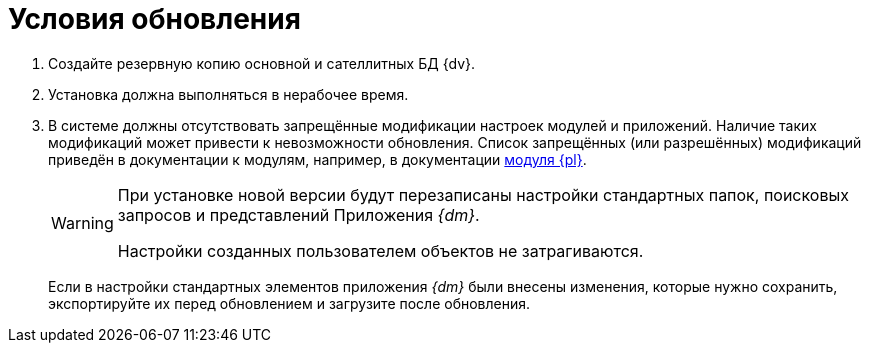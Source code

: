 = Условия обновления

. Создайте резервную копию основной и сателлитных БД {dv}.
. Установка должна выполняться в нерабочее время.
. В системе должны отсутствовать запрещённые модификации настроек модулей и приложений. Наличие таких модификаций может привести к невозможности обновления. Список запрещённых (или разрешённых) модификаций приведён в документации к модулям, например, в документации xref:platform:ROOT:restrictions.adoc[модуля {pl}].
+
[WARNING]
====
При установке новой версии будут перезаписаны настройки стандартных папок, поисковых запросов и представлений Приложения _{dm}_.

Настройки созданных пользователем объектов не затрагиваются.
====
+
Если в настройки стандартных элементов приложения _{dm}_ были внесены изменения, которые нужно сохранить, экспортируйте их перед обновлением и загрузите после обновления.
